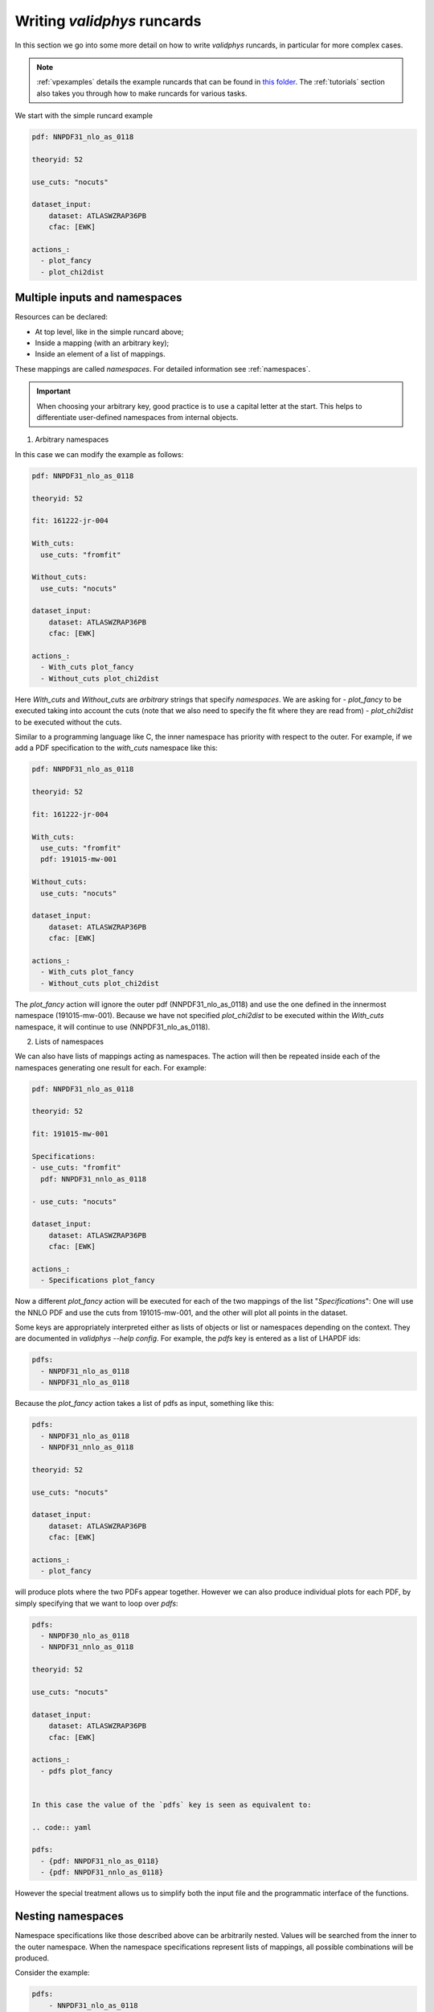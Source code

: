 .. _complex_runcards:

Writing `validphys` runcards
============================

In this section we go into some more detail on how to write `validphys`
runcards, in particular for more complex cases. 

.. note::

	:ref:`vpexamples` details the example runcards that can be found in 
	`this folder <https://github.com/NNPDF/nnpdf/tree/master/validphys2/examples>`_. 
	The :ref:`tutorials` section also takes you through how to make runcards for 
	various tasks.

We start with the simple runcard example 

.. code:: yaml

	pdf: NNPDF31_nlo_as_0118

	theoryid: 52

	use_cuts: "nocuts"

	dataset_input:
	    dataset: ATLASWZRAP36PB
	    cfac: [EWK]

	actions_:
	  - plot_fancy
	  - plot_chi2dist

Multiple inputs and namespaces
------------------------------

Resources can be declared:

- At top level, like in the simple runcard above; 
- Inside a mapping (with an arbitrary key);
- Inside an element of a list of mappings.

These mappings are called `namespaces`. For detailed information see :ref:`namespaces`.

.. important:: 
	When choosing your arbitrary key, good practice is to use a capital letter at the start.
	This helps to differentiate user-defined namespaces from internal objects.

1. Arbitrary namespaces

In this case we can modify the example as follows:

.. code:: yaml

	pdf: NNPDF31_nlo_as_0118

	theoryid: 52

	fit: 161222-jr-004

	With_cuts:
	  use_cuts: "fromfit"

	Without_cuts:
	  use_cuts: "nocuts"

	dataset_input:
	    dataset: ATLASWZRAP36PB
	    cfac: [EWK]

	actions_:
	  - With_cuts plot_fancy
	  - Without_cuts plot_chi2dist



Here `With_cuts` and `Without_cuts` are *arbitrary* strings that
specify *namespaces*.
We are asking for 
-  `plot_fancy` to be executed taking into account the cuts (note that we also need to 
specify the fit where they are read from) 
- `plot_chi2dist` to be executed without the cuts.  

Similar to
a programming language like C, the inner namespace has priority with
respect to the outer. For example, if we add a PDF specification to the
`with_cuts` namespace like this:


.. code:: yaml

	pdf: NNPDF31_nlo_as_0118

	theoryid: 52

	fit: 161222-jr-004

	With_cuts:
	  use_cuts: "fromfit"
	  pdf: 191015-mw-001

	Without_cuts:
	  use_cuts: "nocuts"

	dataset_input:
	    dataset: ATLASWZRAP36PB
	    cfac: [EWK]

	actions_:
	  - With_cuts plot_fancy
	  - Without_cuts plot_chi2dist


The `plot_fancy` action will ignore the outer pdf
(NNPDF31\_nlo\_as\_0118) and use the one defined in the innermost
namespace (191015-mw-001). Because we have not specified `plot_chi2dist` to
be executed within the `With_cuts` namespace, it will continue to use
(NNPDF31\_nlo\_as\_0118).


2. Lists of namespaces

We can also have lists of mappings acting as namespaces. The action
will then be repeated inside each of the namespaces generating one
result for each. For example:

.. code:: yaml

	pdf: NNPDF31_nlo_as_0118

	theoryid: 52

	fit: 191015-mw-001

	Specifications:
	- use_cuts: "fromfit"
	  pdf: NNPDF31_nnlo_as_0118

	- use_cuts: "nocuts"

	dataset_input:
	    dataset: ATLASWZRAP36PB
	    cfac: [EWK]

	actions_:
	  - Specifications plot_fancy

Now a different `plot_fancy` action will be executed for each of the
two mappings of the list "*Specifications*": One will use the NNLO PDF
and use the cuts from 191015-mw-001, and the other will plot all points 
in the dataset.

Some keys are appropriately interpreted either as lists of objects or
list or namespaces depending on the context. They are documented in
`validphys --help config`. For example, the `pdfs` key is entered as
a list of LHAPDF ids:

.. code:: yaml

	pdfs:
	  - NNPDF31_nlo_as_0118
	  - NNPDF31_nlo_as_0118


Because the `plot_fancy` action takes a list of pdfs as input,
something like this:

.. code:: yaml

	pdfs:
	  - NNPDF31_nlo_as_0118
	  - NNPDF31_nnlo_as_0118

	theoryid: 52

	use_cuts: "nocuts"

	dataset_input:
	    dataset: ATLASWZRAP36PB
	    cfac: [EWK]

	actions_:
	  - plot_fancy


will produce plots where the two PDFs appear together. However
we can also produce individual plots for each PDF, by simply
specifying that we want to loop over `pdfs`:

.. code:: yaml

	pdfs:
	  - NNPDF30_nlo_as_0118
	  - NNPDF31_nnlo_as_0118
	  
	theoryid: 52

	use_cuts: "nocuts"

	dataset_input:
	    dataset: ATLASWZRAP36PB
	    cfac: [EWK]

	actions_:
	  - pdfs plot_fancy


	In this case the value of the `pdfs` key is seen as equivalent to:

	.. code:: yaml

	pdfs:
	  - {pdf: NNPDF31_nlo_as_0118}
	  - {pdf: NNPDF31_nnlo_as_0118}


However the special treatment allows us to simplify both the input
file and the programmatic interface of the functions.

Nesting namespaces
------------------

Namespace specifications like those described above can be arbitrarily
nested. Values will be searched from the inner to the outer namespace. When
the namespace specifications represent lists of mappings, all possible
combinations will be produced.

Consider the example:

.. code:: yaml

	pdfs:
	    - NNPDF31_nlo_as_0118
	    - NNPDF31_nnlo_as_0118
	    - NNPDF31_nnlo_as_0118_hessian

	fit: NNPDF31_nlo_as_0118

	theoryids:
	    - 52
	    - 53

	with_cuts:
	    use_cuts : "nocuts"

	dataset_inputs:
	    - { dataset: LHCBWZMU7TEV, cfac: [NRM] }
	    - { dataset: LHCBWZMU8TEV, cfac: [NRM] }
	    - { dataset: ATLASWZRAP36PB}

	actions_:
	  - with_cuts::theoryids::pdfs::dataset_inputs plot_fancy

This will first enter the "*with_cuts*" namespace (thus setting
``use_cuts = "nocuts"`` for the action), and then loop over all the
theories, pdfs and datasets.

The order over which the looping is done is significant: 
1. The outer specifications must set all the variables required for the inner
   ones to be fully resolved (so `with_cuts` must go before `dataset_inputs`).
   
2. The caching mechanism works by grouping together the namespace
   specifications from the beginning. For example, suppose we were to
   add another action to the example above:
   
.. code:: yaml

    - with_cuts:
        theoryids:
          pdfs:
            dataset_inputs:
                - plot_chi2dist

both of these require the same convolutions to be computed. `Validphys` will
realize this as long as both actions are iterated in the same way.
However permuting `pdfs` and `theoryids` would result in the
convolutions computed twice, since the code cannot prove that they
would be identical.

In summary:
 - Always loop from more general to more specific.
 - Always loop in the same way.

Action arguments
----------------

Action arguments are syntactic sugar for specifying arguments visible
to a single action. They are subject to being verified by the action-defined 
checks. For example, in the PDF plotting example above:

.. code:: yaml

	pdfs:
	    - NNPDF31_nlo_as_0118
	    - NNPDF31_nnlo_as_0118
	    - NNPDF31_nnlo_as_0118_hessian

	First:
	    Q: 1
	    flavours: [up, down, gluon]

	Second:
	    Q: 100
	    xgrid: linear

	actions_:
	  - First::plot_pdfreplicas (normalize_to=NNPDF31_nlo_as_0118)
	  - First plot_pdfs
	  - Second plot_pdfreplicas


The `normalize_to` key only affects the `plot_pdfreplicas` action.
Note that defining it inside the `first` mapping would have had the
same effect in this case.


The `from_` special key
-----------------------

The `from_` special key specifies that the value of a resource is to be taken from
a container. This is useful for working with fits (but not limited to
that). For example:

.. code:: yaml

	fit: NNPDF31_nlo_as_0118

	use_cuts: "nocuts"

	description:
	    from_: fit

	theory:
	    from_: fit

	theoryid:
	    from_: theory


	Q: 10

	template: report.md

	normalize:
	    normalize_to: 1

	datanorm:
	    normalize_to: data

	pdfs:
	    - from_: fit
	    - NNPDF31_nnlo_as_0118
	    
	data_inputs:
	    from_: fit

	actions_:
	   - report(out_filename=index.md)


Here the `from_` key is used multiple times:

 - To obtain the description string from the report input card.
 - To obtain the theory mapping from the fit input card.
 - To obtain the theoryid key from the theory mapping.
 - To obtain a single PDF produced in the fit (as an element of the
   list/namespaces of pdfs). Note that the keyword is also allowed
   inside nested elements.
 - To obtain a set of all the experiments of the fit.

The `from_` key respects lazy processing, and therefore something like
this will do what you expect:

.. code::  yaml

	fits:
	    - NNPDF31_nlo_as_0118
	    - NNPDF31_nnlo_as_0118

	use_cuts: "nocuts"

	theory:
	    from_: fit

	theoryid:
	    from_: theory


	Q: 10

	description:
	    from_: fit
	    
	template: report.md

	normalize:
	    normalize_to: 1

	datanorm:
	    normalize_to: data

	pdfs:
	    - from_: fit
	    - NNPDF31_nlo_as_0118_hessian
	    
	dataset_inputs:
	    from_: fit

	actions_:
	  - fits report

This will work exactly as the example above, except that a new action
(with its corresponding different set of resources) will be generated
for each of the two fits.

For fits, there is a shortcut to set `dataset_inputs`, `pdf` and
`theoryid` to the values obtained from the fit. This can be done with
the `fitcontext` rule. The above example can be simplified like this:

.. code:: yaml

	fits:
	    - NNPDF31_nlo_as_0118
	    - NNPDF31_nnlo_as_0118

	use_cuts: "nocuts"

	Q: 10

	description:
	    from_: fit
	    
	template: report.md

	normalize:
	    normalize_to: 1

	datanorm:
	    normalize_to: data

	pdfs:
	    - from_: fit
	    - NNPDF31_nlo_as_0118_hessian

	actions_:
	  - fits::fitcontext report


Note that one still needs to set manually other keys like `description` and `pdfs`.

from_: Null
-----------

As a special case, `from_: Null` will retrieve the variable from the
current namespace. This comes handy to transform lists of items into
other items. Consider for example:

.. code:: yaml

	Base:
	    fit: NNPDF31_nnlo_as_0118_1000


	Pairs:
	    fits:
		- from_: Base
		- from_: null

	fits:
	    - NNPDF31_nnlo_as_0118_30dataset
	    - NNPDF31_nnlo_as_0118_collider
	    - NNPDF31_nnlo_as_0118_noAWZrap11
	    - NNPDF31_nnlo_as_0118_nojets
	    - NNPDF31_nnlo_as_0118_noLHCb
	    - NNPDF31_nnlo_as_0118_noLHC
	    - NNPDF31_nnlo_as_0118_nonuclear
	    - NNPDF31_nnlo_as_0118_notop
	    - NNPDF31_nnlo_as_0118_noZpt
	    - NNPDF31_nnlo_as_0118_proton
	    - NNPDF31_nnlo_as_0118_wAZPT7TEV
	    - NNPDF31_nnlo_as_0118_wCMSDY12
	    - NNPDF31_nnlo_as_0118_wEMC

	use_cuts: "fromfit"

	printopts:
	    print_common: False

	description:
	    from_: fit
	    
	meta:
	    author: Zahari Kassabov
	    keywords: [nn31final, gallery]

	template_text: |
	    % Non-default datasets

	    The datasets are compared to the default `{@Base fit@}` fit.

	    {@with fits::fitcontext@}
	    {@fit@}
	    ======

	    {@description@}

	    {@with Pairs@}

	    {@printopts print_dataset_differences  @}
	    {@print_different_cuts@}

	    {@endwith@}
	    {@endwith@}

	actions_:
	  - report(main=True, mathjax=True)


- At the beginning, we are printing the name of the fit contained in
  `Base`.  
- Then we are iterating over each of the `fits` (that we
  defined explicitly in the config), and using `fitcontext` to set some
  variables inside the `with` block. 
- In the inner block `{@with Pairs@}`, we are making use of the definition 
  of `Pairs` to set the`fits` variable to contain two fits: the one defined in `Base` and the
  one that changes with each iteration. 
- Because the actions `print_dataset_differences` and `print_different_cuts` are inside that
  `with` block, the value of the variable `fits` they see is precisely
  this pair, which supersedes our original definition, inside that
  block.

The `namespaces_` special key
-----------------------------

The `namespaces_` key can be used to form a list of namespaces in
a similar way as with the `{@with@}` block in the report. A key difference 
is that the `namespaces_`
block allows the list to be names, and in this way it can interact
with providers expecting a complex input structure. The namespace
elements are separated by `::` and have the same meaning as in the
report.  Consider the following example:

.. code:: yaml

	dataspec_input:
	  - fitdeclarations:
	       - NNPDF31_nlo_as_0118
	       - NNPDF31_nnlo_as_0118
	    fits_computed_psedorreplicas_chi2_output: new-alldata/fits_matched_pseudorreplicas_chi2_table.csv
	    fits_chi2_paramfits_output: new-alldata/central_global.csv
	    badspecs:
	       - badcurves: discard
		 speclabel: "Global, discard"
	       - badcurves: allminimum
		 speclabel: "Global, allminimum"

	  - fitdeclarations:
	       - NNPDF31_nnlo_as_0117_uncorr_collider
	       - NNPDF31_nnlo_as_0118_uncorr_collider
	    fits_computed_psedorreplicas_chi2_output: new-alldata/collider.csv
	    fits_chi2_paramfits_output: new-alldata/collider_central.csv
	    badspecs:
	       - badcurves: discard
		 speclabel: "Collider, discard"
	       - badcurves: allminimum
		 speclabel: "Collider, allminimum"

	dataspecs:
	    namespaces_: "dataspec_input::badspecs
		          ::fits_as_from_fitdeclarations::fits_name_from_fitdeclarations
		          ::use_fits_computed_psedorreplicas_chi2_output::use_fits_chi2_paramfits_output"

	meta:
	   author: Zahari Kassabov
	   title: Summary of the allminimum and discard for global and collider only fits
	   keywords: [as]
	   
	template_text: |

	    We compare the results of the determinations with `allminimum`
	    and `discard` on the global and collider only fits.

	    # Table

	    {@dataspecs_as_value_error_table@}

	    # Plot

	    {@plot_dataspecs_as_value_error@}

	actions_:
	  - report(main=True)



Here we are generating a list of namespaces called `dataspecs` which
the actions `dataspecs_as_value_error_table` and
`plot_dataspecs_as_value_error` expect as an input, starting from the
product of each of the two elements in the `dataspec_input` list and
its corresponding `badspecs` inner namespace, so that we have four
namespaces in total, labeled "Global, discard", "Global, allminimum",
"Collider, discard" and "Collider, allminimum". We are further
applying production rules  to extract the
information we need from the fit names and input files, producing the
corresponding values inside the correct `dataspecs` entry.

The whole list namespace is then passed as input to the actions (which
are implemented using [the collect function]).

This advanced functionality allows us to generate almost arbitrary
inputs in a declarative way and using very few primitives, at the cost
of a bit of learning curvature.

Currently the `namespaces_` functionality is restricted to generating
namespaces that are used at top level.

Plotting labels
---------------

Several resources (PDFs, theories, fits) support a short form where
one specifies the ID required to recover the resource (e.g. LHAPDF ID,
theory ID and fit folder respectively) and also form where a plotting
layer is specified together with the ID. For example:

.. code:: yaml

	pdfs:
	    - id:  NNPDF31_nlo_as_0118
	      label: NLO

	    - id: NNPDF31_nnlo_as_0118
	      label: NNLO

	    - id: NNPDF31_nnlo_as_0118
	      label: Hessian NNLO


In all plots the label will be used everywhere the PDF name needs to
be displayed (like in legends and axes).

The plotting labels for datasets are read from the `dataset_label` key
in the plotting files. 

See :ref:`tut_plot_pdfs` for examples.
